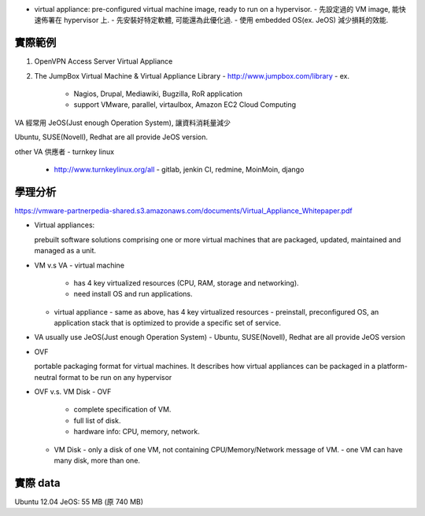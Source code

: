 - virtual appliance: pre-configured virtual machine image, ready to run on a hypervisor.
  - 先設定過的 VM image, 能快速佈署在 hypervisor 上.
  - 先安裝好特定軟體, 可能還為此優化過.
  - 使用 embedded OS(ex. JeOS) 減少損耗的效能.

實際範例
--------
1. OpenVPN Access Server Virtual Appliance

2. The JumpBox Virtual Machine & Virtual Appliance Library
   - http://www.jumpbox.com/library
   - ex. 
     - Nagios, Drupal, Mediawiki, Bugzilla, RoR application
     - support VMware, parallel, virtaulbox, Amazon EC2 Cloud Computing

VA 經常用 JeOS(Just enough Operation System), 讓資料消耗量減少

Ubuntu, SUSE(Novell), Redhat are all provide JeOS version.

other VA 供應者
- turnkey linux
  - http://www.turnkeylinux.org/all
    - gitlab, jenkin CI, redmine, MoinMoin, django

學理分析
--------
https://vmware-partnerpedia-shared.s3.amazonaws.com/documents/Virtual_Appliance_Whitepaper.pdf

- Virtual appliances: 

  prebuilt software solutions comprising one or more virtual machines that are packaged, updated, maintained and managed as a unit. 

- VM v.s VA
  - virtual machine
    - has 4 key virtualized resources (CPU, RAM, storage and networking).
    - need install OS and run applications.
  - virtual appliance
    - same as above, has 4 key virtualized resources
    - preinstall, preconfigured OS, an application stack that is optimized to provide a specific set of service.

- VA usually use JeOS(Just enough Operation System)
  - Ubuntu, SUSE(Novell), Redhat are all provide JeOS version

- OVF

  portable packaging format for virtual machines.
  It describes how virtual appliances can be packaged in a platform-neutral format to be run on any hypervisor

- OVF v.s. VM Disk
  - OVF
    - complete specification of VM.
    - full list of disk.
    - hardware info: CPU, memory, network.
  - VM Disk
    - only a disk of one VM, not containing CPU/Memory/Network message of VM.
    - one VM can have many disk, more than one.

實際 data
---------
Ubuntu 12.04 JeOS: 55 MB (原 740 MB)
